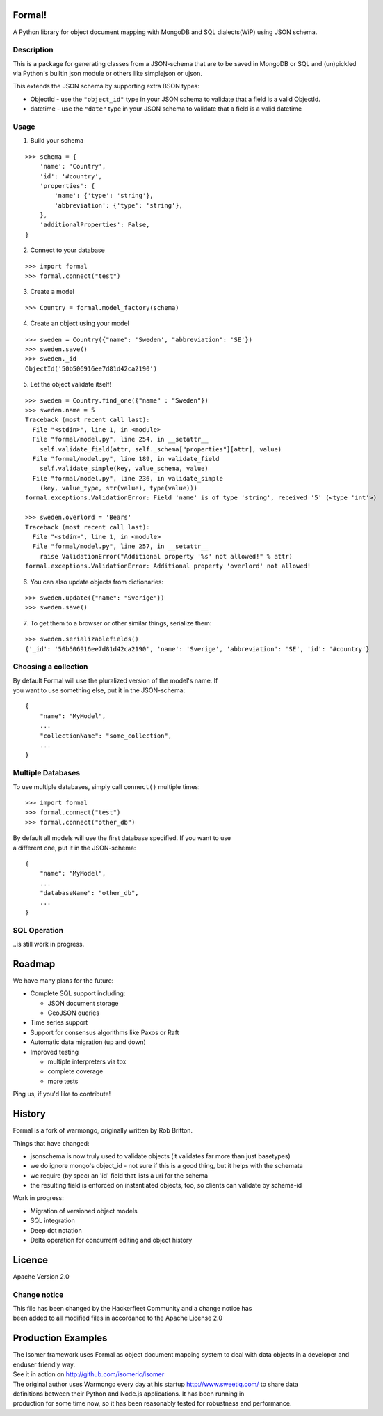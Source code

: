 |Build Status|

Formal!
=======

A Python library for object document mapping with MongoDB and SQL
dialects(WiP) using JSON schema.

Description
-----------

This is a package for generating classes from a JSON-schema that are to be
saved in MongoDB or SQL and (un)pickled via Python's builtin json module or
others like simplejson or ujson.

This extends the JSON schema by supporting extra BSON types:

-  ObjectId - use the ``"object_id"`` type in your JSON schema to
   validate that
   a field is a valid ObjectId.
-  datetime - use the ``"date"`` type in your JSON schema to validate
   that a field
   is a valid datetime

Usage
-----

1) Build your schema

::

        >>> schema = {
            'name': 'Country',
            'id': '#country',
            'properties': {
                'name': {'type': 'string'},
                'abbreviation': {'type': 'string'},
            },
            'additionalProperties': False,
        }

2) Connect to your database

::

        >>> import formal
        >>> formal.connect("test")

3) Create a model

::

        >>> Country = formal.model_factory(schema)

4) Create an object using your model

::

        >>> sweden = Country({"name": 'Sweden', "abbreviation": 'SE'})
        >>> sweden.save()
        >>> sweden._id
        ObjectId('50b506916ee7d81d42ca2190')

5) Let the object validate itself!

::

        >>> sweden = Country.find_one({"name" : "Sweden"})
        >>> sweden.name = 5
        Traceback (most recent call last):
          File "<stdin>", line 1, in <module>
          File "formal/model.py", line 254, in __setattr__
            self.validate_field(attr, self._schema["properties"][attr], value)
          File "formal/model.py", line 189, in validate_field
            self.validate_simple(key, value_schema, value)
          File "formal/model.py", line 236, in validate_simple
            (key, value_type, str(value), type(value)))
        formal.exceptions.ValidationError: Field 'name' is of type 'string', received '5' (<type 'int'>)

        >>> sweden.overlord = 'Bears'
        Traceback (most recent call last):
          File "<stdin>", line 1, in <module>
          File "formal/model.py", line 257, in __setattr__
            raise ValidationError("Additional property '%s' not allowed!" % attr)
        formal.exceptions.ValidationError: Additional property 'overlord' not allowed!

6) You can also update objects from dictionaries:

::

        >>> sweden.update({"name": "Sverige"})
        >>> sweden.save()

7) To get them to a browser or other similar things, serialize them:

::

        >>> sweden.serializablefields()
        {'_id': '50b506916ee7d81d42ca2190', 'name': 'Sverige', 'abbreviation': 'SE', 'id': '#country'}

Choosing a collection
---------------------

| By default Formal will use the pluralized version of the model's name.
  If
| you want to use something else, put it in the JSON-schema:

::

        {
            "name": "MyModel",
            ...
            "collectionName": "some_collection",
            ...
        }

Multiple Databases
------------------

To use multiple databases, simply call ``connect()`` multiple times:

::

        >>> import formal
        >>> formal.connect("test")
        >>> formal.connect("other_db")

| By default all models will use the first database specified. If you
  want to use
| a different one, put it in the JSON-schema:

::

        {
            "name": "MyModel",
            ...
            "databaseName": "other_db",
            ...
        }

SQL Operation
-------------

..is still work in progress.

Roadmap
=======

We have many plans for the future:

-  Complete SQL support including:

   -  JSON document storage
   -  GeoJSON queries

-  Time series support
-  Support for consensus algorithms like Paxos or Raft
-  Automatic data migration (up and down)
-  Improved testing

   -  multiple interpreters via tox
   -  complete coverage
   -  more tests

Ping us, if you'd like to contribute!

History
=======

Formal is a fork of warmongo, originally written by Rob Britton.

Things that have changed:

-  jsonschema is now truly used to validate objects (it validates far
   more than just basetypes)
-  we do ignore mongo's object\_id - not sure if this is a good thing,
   but it helps with the schemata
-  we require (by spec) an 'id' field that lists a uri for the schema
-  the resulting field is enforced on instantiated objects, too, so
   clients can validate by schema-id

Work in progress:

-  Migration of versioned object models
-  SQL integration
-  Deep dot notation
-  Delta operation for concurrent editing and object history

Licence
=======

Apache Version 2.0

Change notice
-------------

| This file has been changed by the Hackerfleet Community and a change
  notice has
| been added to all modified files in accordance to the Apache License
  2.0

Production Examples
===================

| The Isomer framework uses Formal as object document mapping system to
  deal with data objects in a developer and
| enduser friendly way.
| See it in action on http://github.com/isomeric/isomer

| The original author uses Warmongo every day at his startup
  http://www.sweetiq.com/ to share data
| definitions between their Python and Node.js applications. It has been
  running in
| production for some time now, so it has been reasonably tested for
  robustness and performance.

.. |Build Status| image:: https://travis-ci.org/isomeric/formal.svg
   :target: https://travis-ci.org/isomeric/formal
